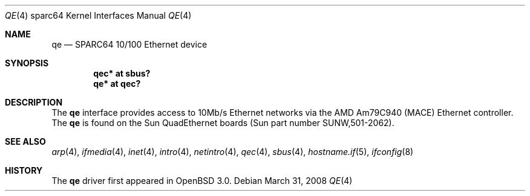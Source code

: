 .\"
.\" Copyright (c) 1998 Jason L. Wright (jason@thought.net)
.\" All rights reserved.
.\"
.\" Redistribution and use in source and binary forms, with or without
.\" modification, are permitted provided that the following conditions
.\" are met:
.\" 1. Redistributions of source code must retain the above copyright
.\"    notice, this list of conditions and the following disclaimer.
.\" 2. Redistributions in binary form must reproduce the above copyright
.\"    notice, this list of conditions and the following disclaimer in the
.\"    documentation and/or other materials provided with the distribution.
.\"
.\" THIS SOFTWARE IS PROVIDED BY THE AUTHOR ``AS IS'' AND ANY EXPRESS OR
.\" IMPLIED WARRANTIES, INCLUDING, BUT NOT LIMITED TO, THE IMPLIED
.\" WARRANTIES OF MERCHANTABILITY AND FITNESS FOR A PARTICULAR PURPOSE ARE
.\" DISCLAIMED.  IN NO EVENT SHALL THE AUTHOR BE LIABLE FOR ANY DIRECT,
.\" INDIRECT, INCIDENTAL, SPECIAL, EXEMPLARY, OR CONSEQUENTIAL DAMAGES
.\" (INCLUDING, BUT NOT LIMITED TO, PROCUREMENT OF SUBSTITUTE GOODS OR
.\" SERVICES; LOSS OF USE, DATA, OR PROFITS; OR BUSINESS INTERRUPTION)
.\" HOWEVER CAUSED AND ON ANY THEORY OF LIABILITY, WHETHER IN CONTRACT,
.\" STRICT LIABILITY, OR TORT (INCLUDING NEGLIGENCE OR OTHERWISE) ARISING IN
.\" ANY WAY OUT OF THE USE OF THIS SOFTWARE, EVEN IF ADVISED OF THE
.\" POSSIBILITY OF SUCH DAMAGE.
.\"
.Dd $Mdocdate: March 31 2008 $
.Dt QE 4 sparc64
.Os
.Sh NAME
.Nm qe
.Nd SPARC64 10/100 Ethernet device
.Sh SYNOPSIS
.Cd "qec* at sbus?"
.Cd "qe* at qec?"
.Sh DESCRIPTION
The
.Nm
interface provides access to 10Mb/s Ethernet networks via the
.Tn AMD
Am79C940 (MACE) Ethernet controller.
The
.Nm
is found on the Sun QuadEthernet boards
(Sun part number SUNW,501-2062).
.Sh SEE ALSO
.Xr arp 4 ,
.Xr ifmedia 4 ,
.Xr inet 4 ,
.Xr intro 4 ,
.Xr netintro 4 ,
.Xr qec 4 ,
.Xr sbus 4 ,
.Xr hostname.if 5 ,
.Xr ifconfig 8
.Sh HISTORY
The
.Nm
driver first appeared in
.Ox 3.0 .
